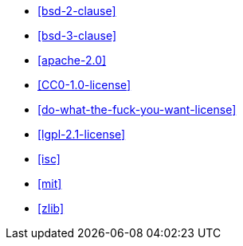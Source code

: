  * <<bsd-2-clause>>
 * <<bsd-3-clause>>
 * <<apache-2.0>>
 * <<CC0-1.0-license>>
 * <<do-what-the-fuck-you-want-license>>
 * <<lgpl-2.1-license>>
 * <<isc>>
 * <<mit>>
 * <<zlib>>
